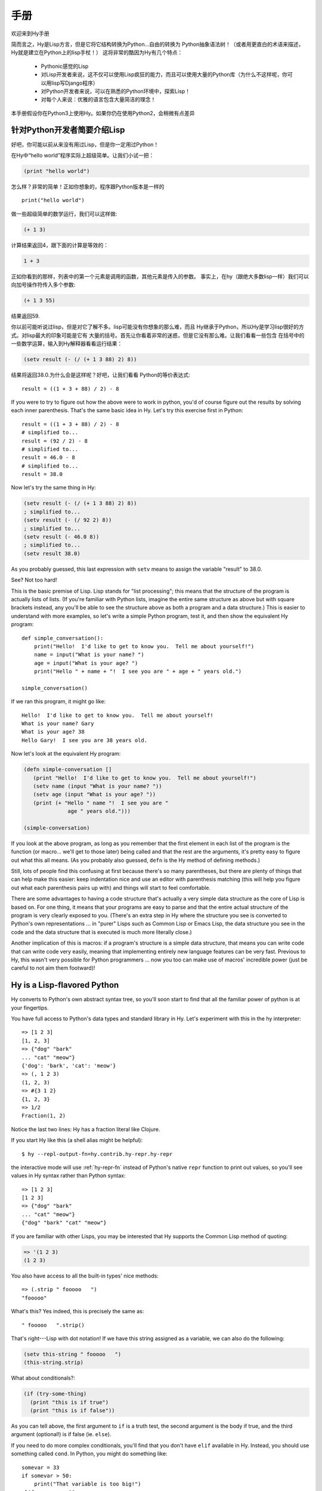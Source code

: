 ========
手册
========

.. TODO
..
..  - How do I index into arrays or dictionaries?
..  - How do I do array ranges?  e.g. x[5:] or y[2:10]
..  - Blow your mind with macros!
..  - Where's my banana???


欢迎来到Hy手册

简而言之，Hy是Lisp方言，但是它将它结构转换为Python...自由的转换为
Python抽象语法树！（或者用更直白的术语来描述，Hy就是建立在Python上的lisp手杖！）
这将非常的酷因为Hy有几个特点：
 - Pythonic感觉的Lisp
 - 对Lisp开发者来说，这不仅可以使用Lisp疯狂的能力，而且可以使用大量的Python库（为什么不这样呢，你可以用lisp写Django程序）
 - 对Python开发者来说，可以在熟悉的Python环境中，探索Lisp！
 - 对每个人来说：优雅的语言包含大量简洁的理念！


本手册假设你在Python3上使用Hy。如果你仍在使用Python2，会稍微有点差异


针对Python开发者简要介绍Lisp
===================================

好吧，你可能以前从来没有用过Lisp，但是你一定用过Python！


在Hy中“hello world”程序实际上超级简单。让我们小试一把：

.. code-block:: clj

   (print "hello world")

怎么样？非常的简单！正如你想象的，程序跟Python版本是一样的

::

  print("hello world")


做一些超级简单的数学运行，我们可以这样做:

.. code-block:: clj

   (+ 1 3)


计算结果返回4，跟下面的计算是等效的：

.. code-block:: clj

   1 + 3



正如你看到的那样，列表中的第一个元素是调用的函数，其他元素是传入的参数。
事实上，在hy（跟绝大多数lisp一样）我们可以向加号操作符传入多个参数:

.. code-block:: clj

   (+ 1 3 55)

结果返回59.


你以前可能听说过lisp，但是对它了解不多。lisp可能没有你想象的那么难，而且
Hy继承于Python，所以Hy是学习lisp很好的方式。对lisp最大的印象可能是它有
大量的括号。首先让你看着非常的迷惑，但是它没有那么难。让我们看看一些包含
在括号中的一些数学运算，输入到Hy解释器看看运行结果：

.. code-block:: clj

   (setv result (- (/ (+ 1 3 88) 2) 8))

结果将返回38.0.为什么会是这样呢？好吧，让我们看看
Python的等价表达式::

  result = ((1 + 3 + 88) / 2) - 8

If you were to try to figure out how the above were to work in python,
you'd of course figure out the results by solving each inner
parenthesis.  That's the same basic idea in Hy.  Let's try this
exercise first in Python::

  result = ((1 + 3 + 88) / 2) - 8
  # simplified to...
  result = (92 / 2) - 8
  # simplified to...
  result = 46.0 - 8
  # simplified to...
  result = 38.0

Now let's try the same thing in Hy:

.. code-block:: clj

   (setv result (- (/ (+ 1 3 88) 2) 8))
   ; simplified to...
   (setv result (- (/ 92 2) 8))
   ; simplified to...
   (setv result (- 46.0 8))
   ; simplified to...
   (setv result 38.0)

As you probably guessed, this last expression with ``setv`` means to
assign the variable "result" to 38.0.

See?  Not too hard!

This is the basic premise of Lisp. Lisp stands for "list
processing"; this means that the structure of the program is
actually lists of lists.  (If you're familiar with Python lists,
imagine the entire same structure as above but with square brackets
instead, any you'll be able to see the structure above as both a
program and a data structure.)  This is easier to understand with more
examples, so let's write a simple Python program, test it, and then
show the equivalent Hy program::

  def simple_conversation():
      print("Hello!  I'd like to get to know you.  Tell me about yourself!")
      name = input("What is your name? ")
      age = input("What is your age? ")
      print("Hello " + name + "!  I see you are " + age + " years old.")

  simple_conversation()

If we ran this program, it might go like::

  Hello!  I'd like to get to know you.  Tell me about yourself!
  What is your name? Gary
  What is your age? 38
  Hello Gary!  I see you are 38 years old.

Now let's look at the equivalent Hy program:

.. code-block:: clj

   (defn simple-conversation []
      (print "Hello!  I'd like to get to know you.  Tell me about yourself!")
      (setv name (input "What is your name? "))
      (setv age (input "What is your age? "))
      (print (+ "Hello " name "!  I see you are "
                 age " years old.")))

   (simple-conversation)

If you look at the above program, as long as you remember that the
first element in each list of the program is the function (or
macro... we'll get to those later) being called and that the rest are
the arguments, it's pretty easy to figure out what this all means.
(As you probably also guessed, ``defn`` is the Hy method of defining
methods.)

Still, lots of people find this confusing at first because there's so
many parentheses, but there are plenty of things that can help make
this easier: keep indentation nice and use an editor with parenthesis
matching (this will help you figure out what each parenthesis pairs up
with) and things will start to feel comfortable.

There are some advantages to having a code structure that's actually a
very simple data structure as the core of Lisp is based on.  For one
thing, it means that your programs are easy to parse and that the
entire actual structure of the program is very clearly exposed to you.
(There's an extra step in Hy where the structure you see is converted
to Python's own representations ... in "purer" Lisps such as Common
Lisp or Emacs Lisp, the data structure you see in the code and the
data structure that is executed is much more literally close.)

Another implication of this is macros: if a program's structure is a
simple data structure, that means you can write code that can write
code very easily, meaning that implementing entirely new language
features can be very fast.  Previous to Hy, this wasn't very possible
for Python programmers ... now you too can make use of macros'
incredible power (just be careful to not aim them footward)!


Hy is a Lisp-flavored Python
============================

Hy converts to Python's own abstract syntax tree, so you'll soon start
to find that all the familiar power of python is at your fingertips.

You have full access to Python's data types and standard library in
Hy.  Let's experiment with this in the hy interpreter::

  => [1 2 3]
  [1, 2, 3]
  => {"dog" "bark"
  ... "cat" "meow"}
  {'dog': 'bark', 'cat': 'meow'}
  => (, 1 2 3)
  (1, 2, 3)
  => #{3 1 2}
  {1, 2, 3}
  => 1/2
  Fraction(1, 2)

Notice the last two lines: Hy has a fraction literal like Clojure.

If you start Hy like this (a shell alias might be helpful)::

  $ hy --repl-output-fn=hy.contrib.hy-repr.hy-repr

the interactive mode will use :ref:`hy-repr-fn` instead of Python's
native ``repr`` function to print out values, so you'll see values in
Hy syntax rather than Python syntax::

  => [1 2 3]
  [1 2 3]
  => {"dog" "bark"
  ... "cat" "meow"}
  {"dog" "bark" "cat" "meow"}

If you are familiar with other Lisps, you may be interested that Hy
supports the Common Lisp method of quoting:

.. code-block:: clj

   => '(1 2 3)
   (1 2 3)

You also have access to all the built-in types' nice methods::

  => (.strip " fooooo   ")
  "fooooo"

What's this?  Yes indeed, this is precisely the same as::

  " fooooo   ".strip()

That's right---Lisp with dot notation!  If we have this string
assigned as a variable, we can also do the following:

.. code-block:: clj

   (setv this-string " fooooo   ")
   (this-string.strip)

What about conditionals?:

.. code-block:: clj

   (if (try-some-thing)
     (print "this is if true")
     (print "this is if false"))

As you can tell above, the first argument to ``if`` is a truth test, the
second argument is the body if true, and the third argument (optional!)
is if false (ie. ``else``).

If you need to do more complex conditionals, you'll find that you
don't have ``elif`` available in Hy.  Instead, you should use something
called ``cond``.  In Python, you might do something like::

  somevar = 33
  if somevar > 50:
      print("That variable is too big!")
  elif somevar < 10:
      print("That variable is too small!")
  else:
      print("That variable is jussssst right!")

In Hy, you would do:

.. code-block:: clj

   (setv somevar 33)
   (cond
    [(> somevar 50)
     (print "That variable is too big!")]
    [(< somevar 10)
     (print "That variable is too small!")]
    [True
     (print "That variable is jussssst right!")])

What you'll notice is that ``cond`` switches off between a statement
that is executed and checked conditionally for true or falseness, and
then a bit of code to execute if it turns out to be true.  You'll also
notice that the ``else`` is implemented at the end simply by checking
for ``True`` -- that's because ``True`` will always be true, so if we get
this far, we'll always run that one!

You might notice above that if you have code like:

.. code-block:: clj

   (if some-condition
     (body-if-true)
     (body-if-false))

But wait!  What if you want to execute more than one statement in the
body of one of these?

You can do the following:

.. code-block:: clj

   (if (try-some-thing)
     (do
       (print "this is if true")
       (print "and why not, let's keep talking about how true it is!"))
     (print "this one's still simply just false"))

You can see that we used ``do`` to wrap multiple statements.  If you're
familiar with other Lisps, this is the equivalent of ``progn``
elsewhere.

Comments start with semicolons:

.. code-block:: clj

  (print "this will run")
  ; (print "but this will not")
  (+ 1 2 3)  ; we'll execute the addition, but not this comment!

Hashbang (``#!``) syntax is supported:

.. code-block:: clj

   #! /usr/bin/env hy
   (print "Make me executable, and run me!")

Looping is not hard but has a kind of special structure.  In Python,
we might do::

  for i in range(10):
      print("'i' is now at " + str(i))

The equivalent in Hy would be:

.. code-block:: clj

  (for [i (range 10)]
    (print (+ "'i' is now at " (str i))))


You can also import and make use of various Python libraries.  For
example:

.. code-block:: clj

   (import os)

   (if (os.path.isdir "/tmp/somedir")
     (os.mkdir "/tmp/somedir/anotherdir")
     (print "Hey, that path isn't there!"))

Python's context managers (``with`` statements) are used like this:

.. code-block:: clj

     (with [f (open "/tmp/data.in")]
       (print (.read f)))

which is equivalent to::

  with open("/tmp/data.in") as f:
      print(f.read())

And yes, we do have List comprehensions!  In Python you might do::

  odds_squared = [
    pow(num, 2)
    for num in range(100)
    if num % 2 == 1]

In Hy, you could do these like:

.. code-block:: clj

  (setv odds-squared
    (list-comp
      (pow num 2)
      (num (range 100))
      (= (% num 2) 1)))


.. code-block:: clj

  ; And, an example stolen shamelessly from a Clojure page:
  ; Let's list all the blocks of a Chessboard:

  (list-comp
    (, x y)
    (x (range 8)
     y "ABCDEFGH"))

  ; [(0, 'A'), (0, 'B'), (0, 'C'), (0, 'D'), (0, 'E'), (0, 'F'), (0, 'G'), (0, 'H'),
  ;  (1, 'A'), (1, 'B'), (1, 'C'), (1, 'D'), (1, 'E'), (1, 'F'), (1, 'G'), (1, 'H'),
  ;  (2, 'A'), (2, 'B'), (2, 'C'), (2, 'D'), (2, 'E'), (2, 'F'), (2, 'G'), (2, 'H'),
  ;  (3, 'A'), (3, 'B'), (3, 'C'), (3, 'D'), (3, 'E'), (3, 'F'), (3, 'G'), (3, 'H'),
  ;  (4, 'A'), (4, 'B'), (4, 'C'), (4, 'D'), (4, 'E'), (4, 'F'), (4, 'G'), (4, 'H'),
  ;  (5, 'A'), (5, 'B'), (5, 'C'), (5, 'D'), (5, 'E'), (5, 'F'), (5, 'G'), (5, 'H'),
  ;  (6, 'A'), (6, 'B'), (6, 'C'), (6, 'D'), (6, 'E'), (6, 'F'), (6, 'G'), (6, 'H'),
  ;  (7, 'A'), (7, 'B'), (7, 'C'), (7, 'D'), (7, 'E'), (7, 'F'), (7, 'G'), (7, 'H')]


Python has support for various fancy argument and keyword arguments.
In Python we might see::

  >>> def optional_arg(pos1, pos2, keyword1=None, keyword2=42):
  ...   return [pos1, pos2, keyword1, keyword2]
  ...
  >>> optional_arg(1, 2)
  [1, 2, None, 42]
  >>> optional_arg(1, 2, 3, 4)
  [1, 2, 3, 4]
  >>> optional_arg(keyword1=1, pos2=2, pos1=3, keyword2=4)
  [3, 2, 1, 4]

The same thing in Hy::

  => (defn optional-arg [pos1 pos2 &optional keyword1 [keyword2 42]]
  ...  [pos1 pos2 keyword1 keyword2])
  => (optional-arg 1 2)
  [1 2 None 42]
  => (optional-arg 1 2 3 4)
  [1 2 3 4]

You can call keyword arguments like this::

  => (optional-arg :keyword1 1
  ...              :pos2 2
  ...              :pos1 3
  ...              :keyword2 4)
  [3, 2, 1, 4]

You can unpack arguments with the syntax ``#* args`` and ``#** kwargs``,
similar to `*args` and `**kwargs` in Python::

  => (setv args [1 2])
  => (setv kwargs {"keyword2" 3
  ...              "keyword1" 4})
  => (optional-arg #* args #** kwargs)
  [1, 2, 4, 3]

There's also a dictionary-style keyword arguments construction that
looks like:

.. code-block:: clj

  (defn another-style [&key {"key1" "val1" "key2" "val2"}]
    [key1 key2])

The difference here is that since it's a dictionary, you can't rely on
any specific ordering to the arguments.

Hy also supports ``*args`` and ``**kwargs`` in parameter lists.  In Python::

  def some_func(foo, bar, *args, **kwargs):
    import pprint
    pprint.pprint((foo, bar, args, kwargs))

The Hy equivalent:

.. code-block:: clj

  (defn some-func [foo bar &rest args &kwargs kwargs]
    (import pprint)
    (pprint.pprint (, foo bar args kwargs)))

Finally, of course we need classes!  In Python, we might have a class
like::

  class FooBar(object):
      """
      Yet Another Example Class
      """
      def __init__(self, x):
          self.x = x

      def get_x(self):
          """
          Return our copy of x
          """
          return self.x
          
And we might use it like::

  bar = FooBar(1)
  print(bar.get_x())


In Hy:

.. code-block:: clj

  (defclass FooBar [object]
    "Yet Another Example Class"

    (defn --init-- [self x]
      (setv self.x x))

    (defn get-x [self]
      "Return our copy of x"
      self.x))
      
And we can use it like:

.. code-block:: clj

  (setv bar (FooBar 1))
  (print (bar.get-x))
  
Or using the leading dot syntax!

.. code-block:: clj

  (print (.get-x (FooBar 1)))
      

You can also do class-level attributes.  In Python::

  class Customer(models.Model):
      name = models.CharField(max_length=255)
      address = models.TextField()
      notes = models.TextField()

In Hy:

.. code-block:: clj

  (defclass Customer [models.Model]
    [name (models.CharField :max-length 255})
     address (models.TextField)
     notes (models.TextField)])

Macros
======

One really powerful feature of Hy are macros. They are small functions that are
used to generate code (or data). When program written in Hy is started, the
macros are executed and their output is placed in the program source. After this,
the program starts executing normally. Very simple example:

.. code-block:: clj

  => (defmacro hello [person]
  ...  `(print "Hello there," ~person))
  => (hello "Tuukka")
  Hello there, Tuukka

The thing to notice here is that hello macro doesn't output anything on
screen. Instead it creates piece of code that is then executed and prints on
screen. This macro writes a piece of program that looks like this (provided that
we used "Tuukka" as parameter):

.. code-block:: clj

  (print "Hello there," "Tuukka")

We can also manipulate code with macros:

.. code-block:: clj

  => (defmacro rev [code]
  ...  (setv op (last code) params (list (butlast code)))
  ...  `(~op ~@params))
  => (rev (1 2 3 +))
  6

The code that was generated with this macro just switched around some of the
elements, so by the time program started executing, it actually reads:

.. code-block:: clj

  (+ 1 2 3)

Sometimes it's nice to be able to call a one-parameter macro without
parentheses. Tag macros allow this. The name of a tag macro is typically
one character long, but since Hy operates well with Unicode, we aren't running
out of characters that soon:

.. code-block:: clj

  => (deftag ↻ [code]
  ...  (setv op (last code) params (list (butlast code)))
  ...  `(~op ~@params))
  => #↻(1 2 3 +)
  6

Macros are useful when one wishes to extend Hy or write their own
language on top of that. Many features of Hy are macros, like ``when``,
``cond`` and ``->``.

What if you want to use a macro that's defined in a different
module? The special form ``import`` won't help, because it merely
translates to a Python ``import`` statement that's executed at
run-time, and macros are expanded at compile-time, that is,
during the translate from Hy to Python. Instead, use ``require``,
which imports the module and makes macros available at
compile-time. ``require`` uses the same syntax as ``import``.

.. code-block:: clj

   => (require tutorial.macros)
   => (tutorial.macros.rev (1 2 3 +))
   6

Hy <-> Python interop
=====================

Using Hy from Python
--------------------

You can use Hy modules in Python!

If you save the following in ``greetings.hy``:

.. code-block:: clj

    (defn greet [name] (print "hello from hy," name))

Then you can use it directly from Python, by importing Hy before importing
the module. In Python::

    import hy
    import greetings

    greetings.greet("Foo")

Using Python from Hy
--------------------

You can also use any Python module in Hy!

If you save the following in ``greetings.py`` in Python::

    def greet(name):
        print("hello, %s" % (name))

You can use it in Hy (see :ref:`import`):

.. code-block:: clj

    (import greetings)
    (.greet greetings "foo")

More information on :doc:`../language/interop`.


Protips!
========

Hy also features something known as the "threading macro", a really neat
feature of Clojure's. The "threading macro" (written as ``->``) is used
to avoid deep nesting of expressions.

The threading macro inserts each expression into the next expression's first
argument place.

Let's take the classic:

.. code-block:: clj

    (require [hy.contrib.loop [loop]])

    (loop (print (eval (read))))

Rather than write it like that, we can write it as follows:

.. code-block:: clj

    (require [hy.contrib.loop [loop]])

    (-> (read) (eval) (print) (loop))

Now, using `python-sh <http://amoffat.github.com/sh/>`_, we can show
how the threading macro (because of python-sh's setup) can be used like
a pipe:

.. code-block:: clj

    => (import [sh [cat grep wc]])
    => (-> (cat "/usr/share/dict/words") (grep "-E" "^hy") (wc "-l"))
    210

Which, of course, expands out to:

.. code-block:: clj

    (wc (grep (cat "/usr/share/dict/words") "-E" "^hy") "-l")

Much more readable, no? Use the threading macro!
